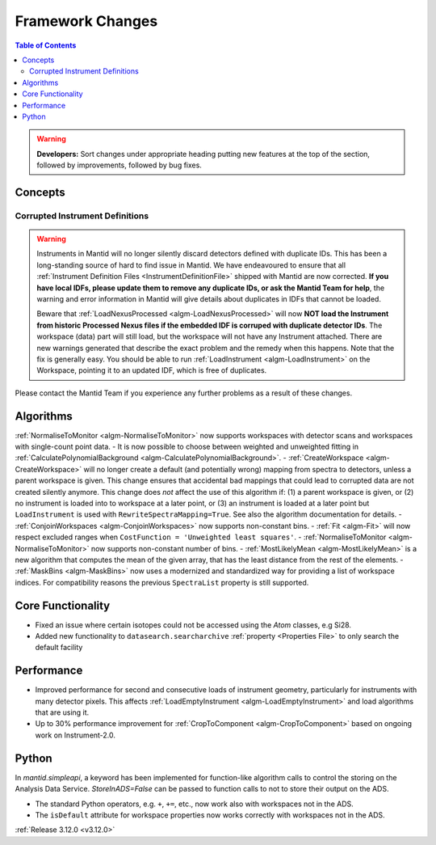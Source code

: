 =================
Framework Changes
=================

.. contents:: Table of Contents
   :local:

.. warning:: **Developers:** Sort changes under appropriate heading
    putting new features at the top of the section, followed by
    improvements, followed by bug fixes.

Concepts
--------
Corrupted Instrument Definitions
^^^^^^^^^^^^^^^^^^^^^^^^^^^^^^^^
.. warning:: Instruments in Mantid will no longer silently discard detectors defined with duplicate IDs. This has been a long-standing source of hard to find issue in Mantid. We have endeavoured to ensure that all :ref:`Instrument Definition Files <InstrumentDefinitionFile>` shipped with Mantid are now corrected. **If you have local IDFs, please update them to remove any duplicate IDs, or ask the Mantid Team for help**, the warning and error information in Mantid will give details about duplicates in IDFs that cannot be loaded.

    Beware that :ref:`LoadNexusProcessed <algm-LoadNexusProcessed>` will now **NOT load the Instrument from historic Processed Nexus files if the embedded IDF is corruped with duplicate detector IDs**. The workspace (data) part will still load, but the workspace will not have any Instrument attached. There are new warnings generated that describe the exact problem and the remedy when this happens. Note that the fix is generally easy. You should be able to run :ref:`LoadInstrument <algm-LoadInstrument>` on the Workspace, pointing it to an updated IDF, which is free of duplicates.

Please contact the Mantid Team if you experience any further problems as a result of these changes.

Algorithms
----------

:ref:`NormaliseToMonitor <algm-NormaliseToMonitor>` now supports workspaces with detector scans and workspaces with single-count point data.
- It is now possible to choose between weighted and unweighted fitting in :ref:`CalculatePolynomialBackground <algm-CalculatePolynomialBackground>`.
- :ref:`CreateWorkspace <algm-CreateWorkspace>` will no longer create a default (and potentially wrong) mapping from spectra to detectors, unless a parent workspace is given. This change ensures that accidental bad mappings that could lead to corrupted data are not created silently anymore. This change does *not* affect the use of this algorithm if: (1) a parent workspace is given, or (2) no instrument is loaded into to workspace at a later point, or (3) an instrument is loaded at a later point but ``LoadInstrument`` is used with ``RewriteSpectraMapping=True``. See also the algorithm documentation for details.
- :ref:`ConjoinWorkspaces <algm-ConjoinWorkspaces>` now supports non-constant bins.
- :ref:`Fit <algm-Fit>` will now respect excluded ranges when ``CostFunction = 'Unweighted least squares'``.
- :ref:`NormaliseToMonitor <algm-NormaliseToMonitor>` now supports non-constant number of bins.
- :ref:`MostLikelyMean <algm-MostLikelyMean>` is a new algorithm that computes the mean of the given array, that has the least distance from the rest of the elements.
- :ref:`MaskBins <algm-MaskBins>` now uses a modernized and standardized way for providing a list of workspace indices. For compatibility reasons the previous ``SpectraList`` property is still supported.

Core Functionality
------------------

- Fixed an issue where certain isotopes could not be accessed using the `Atom` classes, e.g Si28.
- Added new functionality to ``datasearch.searcharchive`` :ref:`property <Properties File>` to only search the default facility

Performance
-----------

- Improved performance for second and consecutive loads of instrument geometry, particularly for instruments with many detector pixels. This affects :ref:`LoadEmptyInstrument <algm-LoadEmptyInstrument>` and load algorithms that are using it.
- Up to 30% performance improvement for :ref:`CropToComponent <algm-CropToComponent>` based on ongoing work on Instrument-2.0.

Python
------
In `mantid.simpleapi`, a keyword has been implemented for function-like algorithm calls to control the storing on the Analysis Data Service.
`StoreInADS=False` can be passed to function calls to not to store their output on the ADS.

- The standard Python operators, e.g. ``+``, ``+=``, etc., now work also with workspaces not in the ADS.
- The ``isDefault`` attribute for workspace properties now works correctly with workspaces not in the ADS.

:ref:`Release 3.12.0 <v3.12.0>`
